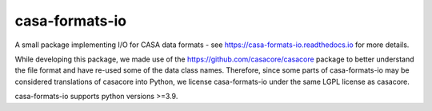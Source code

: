 casa-formats-io
---------------

A small package implementing I/O for CASA data formats - see https://casa-formats-io.readthedocs.io for more details.

While developing this package, we made use of the https://github.com/casacore/casacore package to better understand
the file format and have re-used some of the data class names. Therefore, since some parts of casa-formats-io may
be considered translations of casacore into Python, we license casa-formats-io under the same LGPL license as casacore.


casa-formats-io supports python versions >=3.9.

